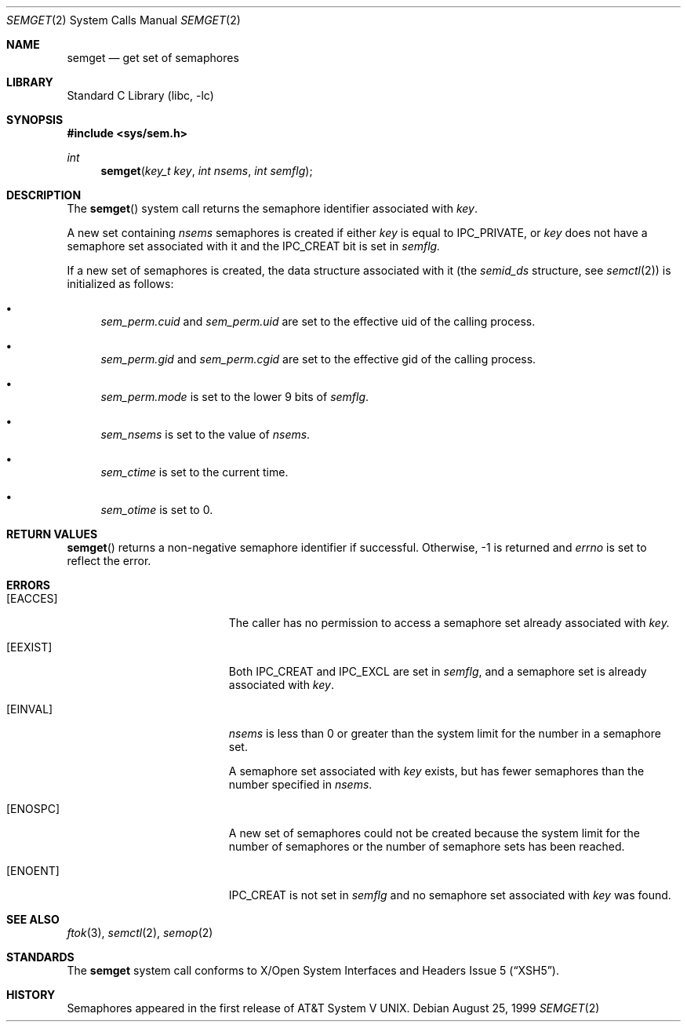 .\"	$NetBSD: semget.2,v 1.10 2001/09/16 01:39:02 wiz Exp $
.\"
.\" Copyright (c) 1995 Frank van der Linden
.\" All rights reserved.
.\"
.\" Redistribution and use in source and binary forms, with or without
.\" modification, are permitted provided that the following conditions
.\" are met:
.\" 1. Redistributions of source code must retain the above copyright
.\"    notice, this list of conditions and the following disclaimer.
.\" 2. Redistributions in binary form must reproduce the above copyright
.\"    notice, this list of conditions and the following disclaimer in the
.\"    documentation and/or other materials provided with the distribution.
.\" 3. All advertising materials mentioning features or use of this software
.\"    must display the following acknowledgement:
.\"      This product includes software developed for the NetBSD Project
.\"      by Frank van der Linden
.\" 4. The name of the author may not be used to endorse or promote products
.\"    derived from this software without specific prior written permission
.\"
.\" THIS SOFTWARE IS PROVIDED BY THE AUTHOR ``AS IS'' AND ANY EXPRESS OR
.\" IMPLIED WARRANTIES, INCLUDING, BUT NOT LIMITED TO, THE IMPLIED WARRANTIES
.\" OF MERCHANTABILITY AND FITNESS FOR A PARTICULAR PURPOSE ARE DISCLAIMED.
.\" IN NO EVENT SHALL THE AUTHOR BE LIABLE FOR ANY DIRECT, INDIRECT,
.\" INCIDENTAL, SPECIAL, EXEMPLARY, OR CONSEQUENTIAL DAMAGES (INCLUDING, BUT
.\" NOT LIMITED TO, PROCUREMENT OF SUBSTITUTE GOODS OR SERVICES; LOSS OF USE,
.\" DATA, OR PROFITS; OR BUSINESS INTERRUPTION) HOWEVER CAUSED AND ON ANY
.\" THEORY OF LIABILITY, WHETHER IN CONTRACT, STRICT LIABILITY, OR TORT
.\" (INCLUDING NEGLIGENCE OR OTHERWISE) ARISING IN ANY WAY OUT OF THE USE OF
.\" THIS SOFTWARE, EVEN IF ADVISED OF THE POSSIBILITY OF SUCH DAMAGE.
.\"
.Dd August 25, 1999
.Dt SEMGET 2
.Os
.Sh NAME
.Nm semget
.Nd get set of semaphores
.Sh LIBRARY
.Lb libc
.Sh SYNOPSIS
.Fd #include <sys/sem.h>
.Ft int
.Fn semget "key_t key" "int nsems" "int semflg"
.Sh DESCRIPTION
The
.Fn semget
system call returns the semaphore identifier associated with
.Fa key .
.Pp
A new set containing
.Fa nsems
semaphores is created if either
.Fa key
is equal to
.Dv IPC_PRIVATE ,
or
.Fa key
does not have a semaphore set associated with it and the
.Dv IPC_CREAT
bit is set in
.Fa semflg.
.Pp
If a new set of semaphores is created, the data structure associated with it
(the
.Va semid_ds
structure, see
.Xr semctl 2 )
is initialized as follows:
.Bl -bullet
.It
.Va sem_perm.cuid
and
.Va sem_perm.uid
are set to the effective uid of the calling process.
.It
.Va sem_perm.gid
and
.Va sem_perm.cgid
are set to the effective gid of the calling process.
.It
.Va sem_perm.mode
is set to the lower 9 bits of
.Fa semflg .
.It
.Va sem_nsems
is set to the value of
.Fa nsems .
.It
.Va sem_ctime
is set to the current time.
.It
.Va sem_otime
is set to 0.
.El
.Sh RETURN VALUES
.Fn semget
returns a non-negative semaphore identifier if successful. Otherwise, -1
is returned and
.Va errno
is set to reflect the error.
.Sh ERRORS
.Bl -tag -width Er
.It Bq Er EACCES
The caller has no permission to access a semaphore set already associated with
.Fa key.
.It Bq Er EEXIST
Both
.Dv IPC_CREAT
and
.Dv IPC_EXCL
are set in
.Fa semflg ,
and a semaphore set is already associated with
.Fa key .
.It Bq Er EINVAL
.Va nsems
is less than 0 or greater than the system limit for the number in a semaphore
set.
.Pp
A semaphore set associated with
.Fa key
exists, but has fewer semaphores than the number specified in
.Fa nsems .
.It Bq Er ENOSPC
A new set of semaphores could not be created because the system limit
for the number of semaphores or the number of semaphore sets has been
reached.
.It Bq Er ENOENT
.Dv IPC_CREAT
is not set in
.Fa semflg
and no semaphore set associated with
.Fa key
was found.
.El
.Sh SEE ALSO
.Xr ftok 3 ,
.Xr semctl 2 ,
.Xr semop 2
.Sh STANDARDS
The
.Nm
system call conforms to
.St -xsh5 .
.Sh HISTORY
Semaphores appeared in the first release of
.At V .
